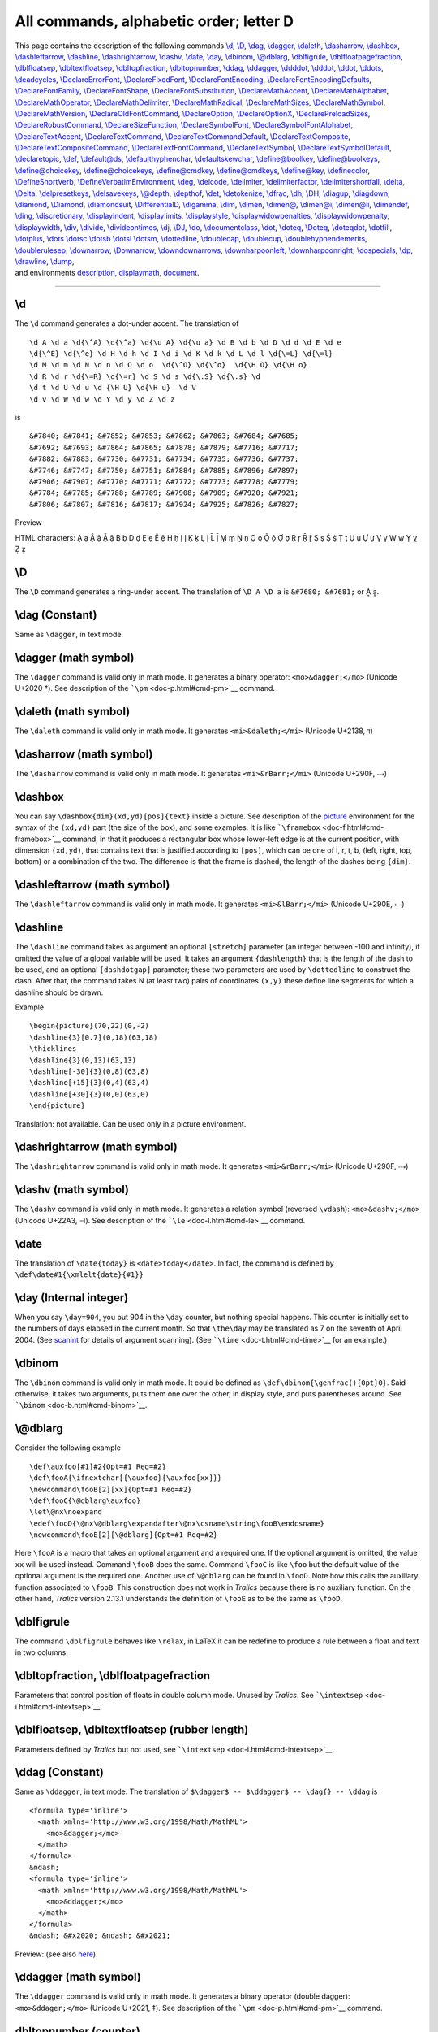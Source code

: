 All commands, alphabetic order; letter D
========================================

| This page contains the description of the following commands
  `\\d <#cmd-d>`__, `\\D <#cmd-cd>`__, `\\dag <#cmd-dag>`__,
  `\\dagger <#cmd-dagger>`__, `\\daleth <#cmd-daleth>`__,
  `\\dasharrow <#cmd-dasharrow>`__, `\\dashbox <#cmd-dashbox>`__,
  `\\dashleftarrow <#cmd-dashleftarrow>`__,
  `\\dashline <#cmd-dashline>`__,
  `\\dashrightarrow <#cmd-dashrightarrow>`__, `\\dashv <#cmd-dashv>`__,
  `\\date <#cmd-date>`__, `\\day <#cmd-day>`__,
  `\\dbinom <#cmd-dbinom>`__, `\\@dblarg <#cmd-dblarg>`__,
  `\\dblfigrule <#cmd-dblfigrule>`__,
  `\\dblfloatpagefraction <#cmd-dbltopfraction>`__,
  `\\dblfloatsep <#cmd-dblfloatsep>`__,
  `\\dbltextfloatsep <#cmd-dblfloatsep>`__,
  `\\dbltopfraction <#cmd-dbltopfraction>`__,
  `\\dbltopnumber <#cmd-dbltopnumber>`__, `\\ddag <#cmd-ddag>`__,
  `\\ddagger <#cmd-ddagger>`__, `\\ddddot <#cmd-ddddot>`__,
  `\\dddot <#cmd-dddot>`__, `\\ddot <#cmd-ddot>`__,
  `\\ddots <#cmd-ddots>`__, `\\deadcycles <#cmd-deadcycles>`__,
  `\\DeclareErrorFont <doc-f.html#cmd-unimpfont>`__,
  `\\DeclareFixedFont <doc-f.html#cmd-unimpfont>`__,
  `\\DeclareFontEncoding <doc-f.html#cmd-unimpfont>`__,
  `\\DeclareFontEncodingDefaults <doc-f.html#cmd-unimpfont>`__,
  `\\DeclareFontFamily <doc-f.html#cmd-unimpfont>`__,
  `\\DeclareFontShape <doc-f.html#cmd-unimpfont>`__,
  `\\DeclareFontSubstitution <doc-f.html#cmd-unimpfont>`__,
  `\\DeclareMathAccent <doc-f.html#cmd-unimpfont>`__,
  `\\DeclareMathAlphabet <doc-f.html#cmd-unimpfont>`__,
  `\\DeclareMathOperator <#cmd-declaremathoperator>`__,
  `\\DeclareMathDelimiter <doc-f.html#cmd-unimpfont>`__,
  `\\DeclareMathRadical <doc-f.html#cmd-unimpfont>`__,
  `\\DeclareMathSizes <doc-f.html#cmd-unimpfont>`__,
  `\\DeclareMathSymbol <doc-f.html#cmd-unimpfont>`__,
  `\\DeclareMathVersion <doc-f.html#cmd-unimpfont>`__,
  `\\DeclareOldFontCommand <doc-f.html#cmd-unimpfont>`__,
  `\\DeclareOption <#cmd-DeclareOption>`__,
  `\\DeclareOptionX <#cmd-DeclareOption>`__,
  `\\DeclarePreloadSizes <doc-f.html#cmd-unimpfont>`__,
  `\\DeclareRobustCommand <#cmd-declarerobustcommand>`__,
  `\\DeclareSizeFunction <doc-f.html#cmd-unimpfont>`__,
  `\\DeclareSymbolFont <doc-f.html#cmd-unimpfont>`__,
  `\\DeclareSymbolFontAlphabet <doc-f.html#cmd-unimpfont>`__,
  `\\DeclareTextAccent <doc-f.html#cmd-unimpfont>`__,
  `\\DeclareTextCommand <doc-f.html#cmd-unimpfont>`__,
  `\\DeclareTextCommandDefault <doc-f.html#cmd-unimpfont>`__,
  `\\DeclareTextComposite <doc-f.html#cmd-unimpfont>`__,
  `\\DeclareTextCompositeCommand <doc-f.html#cmd-unimpfont>`__,
  `\\DeclareTextFontCommand <doc-f.html#cmd-unimpfont>`__,
  `\\DeclareTextSymbol <doc-f.html#cmd-unimpfont>`__,
  `\\DeclareTextSymbolDefault <doc-f.html#cmd-unimpfont>`__,
  `\\declaretopic <#cmd-declaretopic>`__, `\\def <#cmd-def>`__,
  `\\default@ds <#cmd-defaultds>`__,
  `\\defaulthyphenchar <#cmd-defaulthyphenchar>`__,
  `\\defaultskewchar <#cmd-defaultskewchar>`__,
  `\\define@boolkey <#cmd-definekey>`__,
  `\\define@boolkeys <#cmd-definekey>`__,
  `\\define@choicekey <#cmd-definekey>`__,
  `\\define@choicekeys <#cmd-definekey>`__,
  `\\define@cmdkey <#cmd-definekey>`__,
  `\\define@cmdkeys <#cmd-definekey>`__,
  `\\define@key <#cmd-definekey>`__,
  `\\definecolor <doc-c.html#cmd-color>`__,
  `\\DefineShortVerb <#cmd-defineshortverb>`__,
  `\\DefineVerbatimEnvironment <#cmd-defineverbatimenvironment>`__,
  `\\deg <#cmd-deg>`__, `\\delcode <#cmd-delcode>`__,
  `\\delimiter <#cmd-delimiter>`__,
  `\\delimiterfactor <#cmd-delimiterfactor>`__,
  `\\delimitershortfall <#cmd-delimitershortfall>`__,
  `\\delta <#cmd-delta>`__, `\\Delta <#cmd-Cdelta>`__,
  `\\delpresetkeys <#cmd-savekeys>`__,
  `\\delsavekeys <#cmd-savekeys>`__, `\\@depth <#cmd-depth>`__,
  `\\depthof <#cmd-depthof>`__, `\\det <#cmd-det>`__,
  `\\detokenize <#cmd-detokenize>`__, `\\dfrac <#cmd-dfrac>`__,
  `\\dh <#cmd-dh>`__, `\\DH <#cmd-dh>`__, `\\diagup <#cmd-diagup>`__,
  `\\diagdown <#cmd-diagdown>`__, `\\diamond <#cmd-diamond>`__,
  `\\Diamond <#cmd-cdiamond>`__, `\\diamondsuit <#cmd-diamondsuit>`__,
  `\\DifferentialD <#cmd-DifferentialD>`__,
  `\\digamma <#cmd-digamma>`__, `\\dim <#cmd-dim>`__,
  `\\dimen <#cmd-dimen>`__, `\\dimen@ <#cmd-dimen-at>`__,
  `\\dimen@i <#cmd-dimen-at>`__, `\\dimen@ii <#cmd-dimen-at>`__,
  `\\dimendef <#cmd-dimendef>`__, `\\ding <#cmd-ding>`__,
  `\\discretionary <#cmd-discretionary>`__,
  `\\displayindent <#cmd-displayindent>`__,
  `\\displaylimits <#cmd-displaylimits>`__,
  `\\displaystyle <#cmd-displaystyle>`__,
  `\\displaywidowpenalties <#cmd-displaywidowpenalties>`__,
  `\\displaywidowpenalty <#cmd-displaywidowpenalty>`__,
  `\\displaywidth <#cmd-displaywidth>`__, `\\div <#cmd-div>`__,
  `\\divide <#cmd-divide>`__, `\\divideontimes <#cmd-divideontimes>`__,
  `\\dj <#cmd-dj>`__, `\\DJ <#cmd-dj>`__, `\\do <#cmd-do>`__,
  `\\documentclass <#cmd-documentclass>`__, `\\dot <#cmd-dot>`__,
  `\\doteq <#cmd-doteq>`__, `\\Doteq <#cmd-cdoteq>`__,
  `\\doteqdot <#cmd-doteqdot>`__, `\\dotfill <#cmd-dotfill>`__,
  `\\dotplus <#cmd-dotplus>`__, `\\dots \\dotsc \\dotsb \\dotsi
  \\dotsm <#cmd-dots>`__, `\\dottedline <#cmd-dottedline>`__,
  `\\doublecap <#cmd-doublecap>`__, `\\doublecup <#cmd-doublecup>`__,
  `\\doublehyphendemerits <#cmd-doublehyphendemerits>`__,
  `\\doublerulesep <#cmd-doublerulesep>`__,
  `\\downarrow <#cmd-downarrow>`__, `\\Downarrow <#cmd-cdownarrow>`__,
  `\\downdownarrows <#cmd-downdownarrows>`__,
  `\\downharpoonleft <#cmd-downharpoonleft>`__,
  `\\downharpoonright <#cmd-downharpoonright>`__,
  `\\dospecials <#cmd-do>`__, `\\dp <#cmd-dp>`__,
  `\\drawline <#cmd-drawline>`__, `\\dump <#cmd-dump>`__,
| and environments `description <#env-description>`__,
  `displaymath <#env-displaymath>`__, `document <#env-document>`__.

--------------

.. _cmd-d:

\\d
---

The ``\d`` command generates a dot-under accent. The translation of

.. container:: ltx-source

   ::

      \d A \d a \d{\^A} \d{\^a} \d{\u A} \d{\u a} \d B \d b \d D \d d \d E \d e
      \d{\^E} \d{\^e} \d H \d h \d I \d i \d K \d k \d L \d l \d{\=L} \d{\=l}
      \d M \d m \d N \d n \d O \d o  \d{\^O} \d{\^o}  \d{\H O} \d{\H o}  
      \d R \d r \d{\=R} \d{\=r} \d S \d s \d{\.S} \d{\.s} \d 
      \d t \d U \d u \d {\H U} \d{\H u}  \d V
      \d v \d W \d w \d Y \d y \d Z \d z

is

.. container:: xml_out

   ::

      &#7840; &#7841; &#7852; &#7853; &#7862; &#7863; &#7684; &#7685; 
      &#7692; &#7693; &#7864; &#7865; &#7878; &#7879; &#7716; &#7717; 
      &#7882; &#7883; &#7730; &#7731; &#7734; &#7735; &#7736; &#7737;
      &#7746; &#7747; &#7750; &#7751; &#7884; &#7885; &#7896; &#7897; 
      &#7906; &#7907; &#7770; &#7771; &#7772; &#7773; &#7778; &#7779; 
      &#7784; &#7785; &#7788; &#7789; &#7908; &#7909; &#7920; &#7921; 
      &#7806; &#7807; &#7816; &#7817; &#7924; &#7925; &#7826; &#7827;

Preview |dot below accent|

HTML characters: Ạ ạ Ậ ậ Ặ ặ Ḅ ḅ Ḍ ḍ Ẹ ẹ Ệ ệ Ḥ ḥ Ị ị Ḳ ḳ Ḷ ḷ Ḹ ḹ Ṃ ṃ Ṇ ṇ
Ọ ọ Ộ ộ Ợ ợ Ṛ ṛ Ṝ ṝ Ṣ ṣ Ṩ ṩ Ṭ ṭ Ụ ụ Ự ự Ṿ ṿ Ẉ ẉ Ỵ ỵ Ẓ ẓ

.. _cmd-cd:

\\D
---

The ``\D`` command generates a ring-under accent. The translation of
``\D A \D a`` is ``&#7680; &#7681;`` or Ḁ ḁ.

.. _cmd-dag:

\\dag (Constant)
----------------

Same as ``\dagger``, in text mode.

.. _cmd-dagger:

\\dagger (math symbol)
----------------------

The ``\dagger`` command is valid only in math mode. It generates a
binary operator: ``<mo>&dagger;</mo>`` (Unicode U+2020 †). See
description of the ```\pm`` <doc-p.html#cmd-pm>`__ command.

.. _cmd-daleth:

\\daleth (math symbol)
----------------------

The ``\daleth`` command is valid only in math mode. It generates
``<mi>&daleth;</mi>`` (Unicode U+2138, ℸ)

.. _cmd-dasharrow:

\\dasharrow (math symbol)
-------------------------

The ``\dasharrow`` command is valid only in math mode. It generates
``<mi>&rBarr;</mi>`` (Unicode U+290F, ⤏)

.. _cmd-dashbox:

\\dashbox
---------

You can say ``\dashbox{dim}(xd,yd)[pos]{text}`` inside a picture. See
description of the `picture <doc-p.html#env-picture>`__ environment for
the syntax of the ``(xd,yd)`` part (the size of the box), and some
examples. It is like ```\framebox`` <doc-f.html#cmd-framebox>`__
command, in that it produces a rectangular box whose lower-left edge is
at the current position, with dimension ``(xd,yd)``, that contains text
that is justified according to ``[pos]``, which can be one of l, r, t,
b, (left, right, top, bottom) or a combination of the two. The
difference is that the frame is dashed, the length of the dashes being
``{dim}``.

.. _cmd-dashleftarrow:

\\dashleftarrow (math symbol)
-----------------------------

The ``\dashleftarrow`` command is valid only in math mode. It generates
``<mi>&lBarr;</mi>`` (Unicode U+290E, ⤎)

.. _cmd-dashline:

\\dashline
----------

The ``\dashline`` command takes as argument an optional ``[stretch]``
parameter (an integer between -100 and infinity), if omitted the value
of a global variable will be used. It takes an argument ``{dashlength}``
that is the length of the dash to be used, and an optional
``[dashdotgap]`` parameter; these two parameters are used by
``\dottedline`` to construct the dash. After that, the command takes N
(at least two) pairs of coordinates ``(x,y)`` these define line segments
for which a dashline should be drawn.

Example

.. container:: ltx-source

   ::

      \begin{picture}(70,22)(0,-2)
      \dashline{3}[0.7](0,18)(63,18)
      \thicklines
      \dashline{3}(0,13)(63,13)
      \dashline[-30]{3}(0,8)(63,8)
      \dashline[+15]{3}(0,4)(63,4)
      \dashline[+30]{3}(0,0)(63,0)
      \end{picture}

Translation: not available. Can be used only in a picture environment.

.. _cmd-dashrightarrow:

\\dashrightarrow (math symbol)
------------------------------

The ``\dashrightarrow`` command is valid only in math mode. It generates
``<mi>&rBarr;</mi>`` (Unicode U+290F, ⤏)

.. _cmd-dashv:

\\dashv (math symbol)
---------------------

The ``\dashv`` command is valid only in math mode. It generates a
relation symbol (reversed ``\vdash``): ``<mo>&dashv;</mo>`` (Unicode
U+22A3, ⊣). See description of the ```\le`` <doc-l.html#cmd-le>`__
command.

.. _cmd-date:

\\date
------

The translation of ``\date{today}`` is ``<date>today</date>``. In fact,
the command is defined by ``\def\date#1{\xmlelt{date}{#1}}``

.. _cmd-day:

\\day (Internal integer)
------------------------

When you say ``\day=904``, you put 904 in the ``\day`` counter, but
nothing special happens. This counter is initially set to the numbers of
days elapsed in the current month. So that ``\the\day`` may be
translated as 7 on the seventh of April 2004. (See
`scanint <doc-s.html#fct-scanint>`__ for details of argument scanning).
(See ```\time`` <doc-t.html#cmd-time>`__ for an example.)

.. _cmd-dbinom:

\\dbinom
--------

The ``\dbinom`` command is valid only in math mode. It could be defined
as ``\def\dbinom{\genfrac(){0pt}0}``. Said otherwise, it takes two
arguments, puts them one over the other, in display style, and puts
parentheses around. See ```\binom`` <doc-b.html#cmd-binom>`__.

.. _cmd-dblarg:

\\@dblarg
---------

Consider the following example

.. container:: ltx-source

   ::

      \def\auxfoo[#1]#2{Opt=#1 Req=#2}
      \def\fooA{\ifnextchar[{\auxfoo}{\auxfoo[xx]}}
      \newcommand\fooB[2][xx]{Opt=#1 Req=#2}
      \def\fooC{\@dblarg\auxfoo}
      \let\@nx\noexpand
      \edef\fooD{\@nx\@dblarg\expandafter\@nx\csname\string\fooB\endcsname}
      \newcommand\fooE[2][\@dblarg]{Opt=#1 Req=#2}

Here ``\fooA`` is a macro that takes an optional argument and a required
one. If the optional argument is omitted, the value ``xx`` will be used
instead. Command ``\fooB`` does the same. Command ``\fooC`` is like
``\foo`` but the default value of the optional argument is the required
one. Another use of ``\@dblarg`` can be found in ``\fooD``. Note how
this calls the auxiliary function associated to ``\fooB``. This
construction does not work in *Tralics* because there is no auxiliary
function. On the other hand, *Tralics* version 2.13.1 understands the
definition of ``\fooE`` as to be the same as ``\fooD``.

.. _cmd-dblfigrule:

\\dblfigrule
------------

The command ``\dblfigrule`` behaves like ``\relax``, in LaTeX it can be
redefine to produce a rule between a float and text in two columns.

.. _cmd-dbltopfraction:

\\dbltopfraction, \\dblfloatpagefraction
----------------------------------------

Parameters that control position of floats in double column mode. Unused
by *Tralics*. See ```\intextsep`` <doc-i.html#cmd-intextsep>`__.

.. _cmd-dblfloatsep:

\\dblfloatsep, \\dbltextfloatsep (rubber length)
------------------------------------------------

Parameters defined by *Tralics* but not used, see
```\intextsep`` <doc-i.html#cmd-intextsep>`__.

.. _cmd-ddag:

\\ddag (Constant)
-----------------

Same as ``\ddagger``, in text mode. The translation of
``$\dagger$ -- $\ddagger$ -- \dag{} -- \ddag`` is

.. container:: xml_out

   ::

      <formula type='inline'>
        <math xmlns='http://www.w3.org/1998/Math/MathML'>
          <mo>&dagger;</mo>
        </math>
      </formula>
      &ndash; 
      <formula type='inline'>
        <math xmlns='http://www.w3.org/1998/Math/MathML'>
          <mo>&ddagger;</mo>
        </math>
      </formula>
      &ndash; &#x2020; &ndash; &#x2021;

Preview: |daggers| (see also `here <doc-ex.xhtml#counters>`__).

.. _cmd-ddagger:

\\ddagger (math symbol)
-----------------------

The ``\ddagger`` command is valid only in math mode. It generates a
binary operator (double dagger): ``<mo>&ddager;</mo>`` (Unicode U+2021,
‡). See description of the ```\pm`` <doc-p.html#cmd-pm>`__ command.

.. _cmd-dbltopnumber:

dbltopnumber (counter)
----------------------

Maximum number of multicolumn floats on top of a page. Not used by
*Tralics*. See ```\intextsep`` <doc-i.html#cmd-intextsep>`__.

.. _cmd-ddddot:

\\ddddot
--------

The ``\ddddot`` command puts a 4-dot accent over a kernel. See the
```\acute`` <doc-a.html#cmd-acute>`__ command.

.. _cmd-dddot:

\\dddot
-------

The ``\ddddot`` command puts a 3-dot accent over a kernel. See the
```\acute`` <doc-a.html#cmd-acute>`__ command.

.. _cmd-ddot:

\\ddot
------

The ``\ddot`` command puts a double dot accent over a kernel. It works
only in math mode. Do not confuse with ``\"`` (see
`\\" <doc-symbols.html#cmd-doublequote>`__). See also the
```\acute`` <doc-a.html#cmd-acute>`__ command.

.. _cmd-ddots:

\\ddots (math symbol)
---------------------

The ``\ddots`` command is valid only in math mode. It generates a
miscellaneous symbol (diagonal dots): ``<mo>&dtdot;</mo>`` (Unicode
U+22F1, ⋱). See description of the ```\ldots`` <doc-l.html#cmd-ldots>`__
command.

.. _cmd-deadcycles:

\\deadcycles
------------

The integer variable ``\deadcycles`` is set to zero after ``\shipout``,
incremented just before ``\output``. When TeX evaluates the ``\end``
command and the values of ``\deadcycles`` is not zero, it exercises the
page builder, hoping ``\shipout`` being called; the ``\end`` token is
evaluated again (note that LateX redefines the ``\end`` token). Whenever
``\deadcycles`` becomes more than ``\maxdeadcycles``, an error is
signaled, and the call to the user ``\output`` routine is replaced by a
call to the default ``\output`` routine (that will call ``\shipout``).

In *Tralics*, you can assign any value to ``\deadcycles``, nothing
happens. You can consult the value, you will always see zero.

.. _cmd-declaremathoperator:

\\DeclareMathOperator
---------------------

You can say ``\DeclareMathOperator\foo{bar}`` or
``\DeclareMathOperator*{\xfoo}{bar}``. This is the same as
``\newcommand*\foo{\operatorname{bar}}`` or
``\newcommand*{\xfoo}{\operatorname*{bar}}``. This command can be used
everywhere (LaTeX requires it to be placed in the preamble). See
description of the ```\operatorname`` <doc-o.html#cmd-operatorname>`__
command.

.. _cmd-DeclareOption:

\\DeclareOption, \\DeclareOptionX
---------------------------------

Inside a class or package file, you can say
``\DeclareOption{foo}{bar}``. This remembers that the value of foo is
bar. Instead of \`bar', there should be a sequence of commands that
modify the environment (typesetting is forbidden, because the command is
executed in the preamble). The command could set a boolean value, set a
dimension register, load auxiliary files, etc. It can also add tokens to
the document class hook (in other words, the action may depends on
subsequently loaded packages). No error is signaled if the command is
used out of context, or if the option is already defined. If you say
``\ExecuteOptions{x,y}``, the code associated to options x and y is
executed. Typically, each package contains such a line, given a default
values for all the booleans, registers, etc. The package contains also
``\ProcessOptions``. The effect is to execute the code of the
user-declared options. The order of evaluation is (by default), the
order in which options are declared in the package. If options foo and
bar set the same boolean to different values, then the user should
specify only one of them. In some cases, the code of an option sets a
boolean, and after ``\ProcessOptions`` there is some code that uses the
boolean value (the idea being that the boolean is not modified any
more).

| You can say ``\DeclareOption*{bar}``. This means that the package
  recognises any option, and applies \`bar' to it; instead of these
  three characters, you should use something more sensible, for instance
  ``\inputencoding{\CurrentOption}``. Here ``\CurrentOption`` contains
  the name of the current options, and the other command is defined by
  the package (of the form: input a file whose name depends on the
  option).
| |See...| See also
  ```\ExecuteOptions`` <doc-e.html#cmd-ExecuteOptions>`__.

The `xkeyval <doc-k.html#cmd-keyval>`__ package provides an extension,
of the form ``\DeclareOptionX{foo}{bar=#1}``. Normally #1 is empty, but
is gee, if the package is loaded with ``foo=gee``.

.. _cmd-declaretopic:

\\declaretopic (Raweb command)
------------------------------

Translation of ``\declaretopic{A}{B}`` is
``<topic num='A'><t_titre>B</t_titre></topic>``. In old version of
*Tralics* you could put the following lines in the configuration file

.. container:: ltx-source

   ::

        att_topic_num = "Num"
        xml_topic_name = "Topic"
        xml_topic_title = "Title"

This changed the translation. In the current version, the
``\declaretopic`` command (as well as the names of the XML elements and
attributes) is defined in the package file for the raweb.

.. _cmd-declarerobustcommand:

\\DeclareRobustCommand
----------------------

The ``\DeclareRobustCommand`` behaves like
```\newcommand`` <doc-n.html#cmd-newcommand>`__. However, if the command
is already defined, nothing happens. In LaTeX, the result is a robust
command (something that is not implemented in *Tralics*), and redefining
the command prints a warning in the log file.

.. _cmd-def:

\\def
-----

When you say ``\def\foo{bar}``, you construct a command whose expansion
is ``bar`` (three tokens, of ``\catcode`` letter). When you say
``\def\xfoo#1#2{#2+#1}`` you construct a command ``\xfoo`` whose
expansion reads two tokens lists (say argument1 and argument2), and
produces a token list formed by argument2, a plus sign (a character of
``\catcode12``) and argument1. When you say
``\def\zfoo#1\bar#2#{#2+#1}`` the ``\zfoo`` command expands as
``\xfoo``, but it reads its arguments differently: the first argument is
everything before the token ``\bar`` and the ``#{`` after ``#2`` means
that the second argument is delimited by an opening brace.

In the case of ``\zfoo`` both arguments are delimited. They are defined
as the shortest token lists (properly nested with respect to braces)
that match the specification. In the case ``\zfoo 1\bar2\bar3{4}``, the
first argument is 1, the second argument is ``2\bar3``, and the tokens
``{4}`` are interpreted later. In the case of an undelimited argument,
the value is the first non-blank token, unless this token is an opening
brace, case where the argument is the token list that starts with this
brace. In both cases, if the argument constructed in this way is a token
list that starts with an open brace, and ends with a closing brace, and
remains nested if we remove the braces, they are removed. For instance,
``\xfoo12``, ``\xfoo1 {2}``, ``\xfoo{1} 2``, ``\xfoo{1} {2}`` are all
equivalent. Note that ``\zfoo 1\bar2{3}`` and ``\zfoo{1}\bar {2}{3}``
are not equivalent, the first argument is 1 in each case, but the second
argument is 2 (first case) or empty (second case).

In the case ``\def\foo#1{\def\bar##1{#1##1}}``, a macro ``\foo`` is
defined, it takes one argument, and its expansion is
``\def\bar#1{foo-arg#1}``, where ``foo-arg`` is the argument of
``\foo``. In the body of ``\foo``, the sequence ``##`` is replaced by
``#``.

Instead of ``#`` you can use anything equivalent to it. For instance
``\let\foo# \def\A\foo1\foo2{\foo1}``. In the case of
``\let\foo# \def\B{#\foo}\def\C{\foo#}``, the ``\B`` macro takes no
argument, its body contains a single token, whose value is equivalent to
“macro parameter character #”. In fact, the token in ``\B`` is ``\foo``,
and it has nothing to do with a sharp sign, it is just a command whose
current meaning is the same as that of a character of catcode 6, and, in
general, only the sharp sign matches this definition. On the other hand,
the token in ``\C`` is a sharp sign token. The previous code is
completely equivalent to ``\def\B{\foo}\def\C{##}\let\foo#``.

.. _cmd-defaultds:

\\default@ds
------------

This is the command that handles unknown class or package options. The
default value is ``\OptionNotUsed``.

.. _cmd-defaulthyphenchar:

\\defaulthyphenchar (Internal integer)
--------------------------------------

When you say ``\defaulthyphenchar=74``, then TeX will use 74 for the
``\hyphenchar`` of every new font it loads. This is not used in
*Tralics*. (See `scanint <doc-s.html#fct-scanint>`__ for details of
argument scanning).

.. _cmd-defaultskewchar:

\\defaultskewchar (Internal integer)
------------------------------------

When you say ``\defaultskewchar=73``, then TeX will use 73 for the
``\skewchar`` of every new font it loads. This is not used in *Tralics*.
(See `scanint <doc-s.html#fct-scanint>`__ for details of argument
scanning).

.. _cmd-definekey:

\\define@key, \\define@cmdkey, \\define@cmdkeys, \\define@choicekey, \\define@choicekeys, \\define@boolkey, \\define@boolkeys
-----------------------------------------------------------------------------------------------------------------------------

These commands are provided by the `keyval <doc-k.html#cmd-keyval>`__
package.

.. _cmd-defineshortverb:

\\DefineShortVerb
-----------------

This command defines a short-hand character for verbatim code. The
command takes one argument that is one-character command, for instance
``\DefineShortVerb{\+}``. After that, ``+foo+`` is the same as
``\verb+foo+``. For more details, see `catcode
16 <doc-symbols.html#cat16>`__.

.. _cmd-defineverbatimenvironment:

\\DefineVerbatimEnvironment
---------------------------

You can say\ ``\DefineVerbatimEnvironment{myname}{tname}{list}`` This is
equivalent to

.. container:: ltx-source

   ::

      \let\myname = \tname
      \let\endmynane = \endtname
      \def\myname@hook{list}

If the second argument is one of ``verbatim``, ``Verbatim`` or
``lst@verbatim``, then this defines a verbatim environment. In the first
case, you have a simple verbartim environment, and the value of the last
argument is ignored. Moreover, all characters that are on the same line
as the ``\begin{myname}`` are ignored. In the other case, an optional
argument is read (when ``\begin{myname}`` is followed, on the same line,
by an open bracket that may be preceded by blank space). All characters
following the optional argument are lost.

In the second case, *Tralics* merges the value of the hook, (i.e., of
``\myname@hook``) and the optional argument, and interprets this as an
association list (see description of the ``Verbatim`` command). The
recognized keys are: ``number`` (in this case, all lines of the verbatim
environment are numbered), ``firstnumber`` (this allows to specify the
number associated to the first line), ``pre=xx`` (in this case, the
command ``\FV@pre@xx`` is executed before the verbatim material, and
``\FV@post@xx`` is excluded just after); you can also say ``style=yy``,
case where ``\FV@style@yy`` is executed just after ``\FV@pre@xx``).

In the case where the name is ``lst@verbatim``, then *Tralics* does not
parse the optional arguments (as a side effect, lines will not be
numbered); it uses ``lst`` for ``xx`` and ``yy``.

.. _cmd-deg:

\\deg (math symbol)
-------------------

The ``\deg`` command is valid only in math mode. Its translation is a
math operator of the same name: ``<mo form='prefix'>deg</mo>``. For an
example see the ```\log`` <doc-l.html#cmd-log>`__ command.

.. _cmd-delcode:

\\delcode
---------

When you say ``\delcode13 12``, you change the delimiter code of the
character number 13 to the value 12. See
`scanint <doc-s.html#fct-scanint>`__ for details of how numbers are
read. The first integer must be a valid character code (between 0 and
255, in TeX, 2\ :sup:`16`-1 in *Tralics*), and the second must be less
than 2 power 24. See ```\spacefactor`` <doc-s.html#cmd-spacefactor>`__.
If you say :literal:`\\delcode`x="123456` then x can be used as
delimiter in math mode. The small variant is defined by 123, the large
variant by 456. (here 123 means: family one, position hex23). A negative
value is allowed, and the character cannot be used as a delimiter. If
one part is zero, it is omitted. If the ``\delcode`` is zero, neither
variant will be used: this produces an empty delimiter. In TeX, most
``\delcode`` values are -1, but :literal:`\\delcode`.=0`. In *Tralics*,
the ``\delcode`` table is initialized to zero, and unused.

.. _cmd-delimiter:

\\delimiter
-----------

The ``\delimiter`` command reads a 27-bit integer (see
`scanint <doc-s.html#fct-scanint>`__ for details). If you say
``\def\langle{\delimiter"426830A }``, then the following happens. In
case where ``\langle`` is preceded by ``\left`` or ``\right``, the
result is as if you had enter a character whose ``\delcode`` were
``"26830A`` (split as 268 and 30A), otherwise as if you hand entered a
character whose ``\mathcode`` were ``"4268``, i.e. class 4, family 2,
position 68. This is unused in *Tralics*.

.. _cmd-delimiterfactor:

\\delimiterfactor (Internal integer)
------------------------------------

When you say ``\delimiterfactor=902``, then TeX will use this value
(divided by 1000) as factor for computing the size of a delimiter: if we
have a formula of height plus depth 30pt, applying this factor gives
27pt, so that delimiters will be at least 27pt tall. This parameter is
set to 901 in LaTeX, it is ignored by *Tralics*. (See
`scanint <doc-s.html#fct-scanint>`__ for details of argument scanning).

.. _cmd-delimitershortfall:

\\delimitershortfall (rigid length)
-----------------------------------

When you say ``\delimitershortfall=5pt``, then TeX will use delimiters
whose size are at least the size if we have a formula of height plus
depth 100pt, delimiters will be at least 95pt tall (see also
``\delimiterfactor`` above) This parameter is set to 5pt in LaTeX, it is
ignored by *Tralics*. (See `scandimen <doc-s.html#fct-scandimen>`__ for
details of argument scanning).

.. _cmd-savekeys:

\\delsavekeys, \\delpresetkeys
------------------------------

These commands are provided by the `keyval <doc-k.html#cmd-keyval>`__
package.

.. _cmd-delta:

\\delta (math symbol)
---------------------

The ``\delta`` command is valid only in math mode. It generates a Greek
letter: ``<mi>&delta;</mi>`` (Unicode U+3B4, δ). See description of the
```\alpha`` <doc-a.html#cmd-alpha>`__ command.

.. _cmd-Cdelta:

\\Delta (math symbol)
---------------------

The ``\Delta`` command is valid only in math mode. It generates an
uppercase Greek letter: ``<mi>&Delta;</mi>`` (Unicode U+394, Δ). See
description of the ```\alpha`` <doc-a.html#cmd-alpha>`__ command.

.. _cmd-depth:

\\@depth
--------

This command expands to ``depth``. Do not modify it.

.. _cmd-depthof:

\\depthof
---------

This command is defined by the calc package but not implemented in
*Tralics*.

.. _env-description:

description (environment)
-------------------------

This is an environment in which you can puts items. See description of
the ```\item`` <doc-i.html#cmd-item>`__ command.

.. _cmd-det:

\\det (math symbol)
-------------------

The ``\det`` command is valid only in math mode. Its translation is a
math operator of the same name:
``<mo form='prefix' movablelimits='true'>det</mo>``. For an example see
the ```\log`` <doc-l.html#cmd-log>`__ command.

.. _cmd-detokenize:

\\detokenize
------------

| The command ``\detokenize`` reads a token list and detokenizes it;
  said otherwise the token list is converted into a character list, of
  category code 12 (except for space). This command behaves like
  ``\the``, in that the resulting token list is not expanded, even in a
  ``\edef`` or ``\write``.
| See also ```\glueshrink`` <doc-g.html#cmd-glueshrink>`__, where we
  explain how to use this command in order to compare the result of
  ``\the`` and a constant character string. In the example that follows,
  the command ``\addid`` takes an argument of the form
  ``cite:foo_bar^gee`` and adds an attribute pair to the current
  element, with value ``foo_bar^gee``. The ``\detokenize`` command
  replaces the funny math-only characters (hat and underscore) by normal
  characters. The ``\getid`` command strips the prefix; you cannot say
  ``\def\getit cite:#1\\{#1}``, because the category codes are wrong;
  changing category code of the letters c, i, t and e is possible, but
  tricky since some of them appear in the command name (see for instance
  `\\strip@pt <doc-u.html#strip-pt>`__). We use here ``\detokenize``.

.. container:: ltx-source

   ::

      \expandafter\def\expandafter\getid \detokenize{cite}:#1\\{#1}
      \def\expandid#1{\expandafter\getid \detokenize{#1}\\}
      \def\addid#1{\XMLaddatt{user-id}{\expanduserid{#1}}}

.. _cmd-dfrac:

\\dfrac
-------

The ``\dfrac`` command is display style fraction. It is like ``\frac``,
but the result has a ``scriptlevel='0'`` attribute. See the
```\frac`` <doc-f.html#cmd-frac>`__ command.

.. _cmd-dh:

\\dh, \\DH (constant)
---------------------

This translates to ð or ``&#xF0;`` for ``\dh`` and Ð or ``&#xD0;`` for
``\DH``. For more info see the `latin supplement
characters <doc-chars.html#latin>`__.

.. _cmd-diagdown:

\\diagdown (math symbol)
------------------------

The ``\diagdown`` command is valid only in math mode. It generates
``<mi>&setminus;</mi>`` (Unicode U+2216, ∖).

.. _cmd-diagup:

\\diagup (math symbol)
----------------------

The ``\diagup`` command is valid only in math mode. It generates
``<mi>&∕</mi>`` (Unicode U+2215, ∕).

.. _cmd-diamond:

\\diamond (math symbol)
-----------------------

The ``\diamond`` command is valid only in math mode. It generates a
binary operator: ``<mo>&diamond;</mo>`` (Unicode U+22C4, ⋄). See
description of the ```\pm`` <doc-p.html#cmd-pm>`__ command.

.. _cmd-cdiamond:

\\Diamond (math symbol)
-----------------------

The ``\Diamond`` command is valid only in math mode. It generates a
miscellaneous symbol: ``<mo>&diamond;</mo>`` (Unicode U+22C4, ⋄). See
description of the ```\ldots`` <doc-l.html#cmd-ldots>`__ command. In
*Tralics*, there is no difference between ``\diamond`` and ``\Diamond``.

.. _cmd-diamondsuit:

\\diamondsuit (math symbol)
---------------------------

The ``\diamondsuit`` command is valid only in math mode. It generates a
miscellaneous symbol (diamond suit, a bit larger than the ``\diamond``
operator): ``<mo>&diamondsuit;</mo>`` (Unicode U+2666, ♦). See
description of the ```\ldots`` <doc-l.html#cmd-ldots>`__ command.

.. _cmd-DifferentialD:

\\DifferentialD (math symbol)
-----------------------------

The ``\DifferentialD`` command is valid only in math mode. It generates
the differential d operator ``<mo>&DifferentialD;</mo>`` (Unicode
U+2146, ⅆ).

.. _cmd-digamma:

\\digamma (math symbol)
-----------------------

The ``\digamma`` command is valid only in math mode. It generates
``<mo>&digamma;</mo>`` (Unicode U+3DD, ϝ).

.. _cmd-dim:

\\dim (math symbol)
-------------------

The ``\dim`` command is valid only in math mode. Its translation is a
math operator of the same name: ``<mo form='prefix'>dim</mo>``. For an
example see the ```\log`` <doc-l.html#cmd-log>`__ command.

.. _cmd-dimen:

\\dimen
-------

When you say ``\dimen13 12pt``, you change the value of the dimension
register number 13 to the value 12pt. See
`scanint <doc-s.html#fct-scanint>`__ for details of how integers are
read, and `scandimen <doc-s.html#fct-scandimen>`__ for dimensions. The
integer must be a valid register number (between 0 and 255 in TeX, 1023
in *Tralics*). The previous example can also be written as
:literal:`\\dimen`\^^M=4\parindent`, in case ``\parindent`` is 3pt.

.. _cmd-dimen-at:

\\dimen@, \\dimen@i, \\dimen@ii
-------------------------------

The\ ``\dimen@``, ``\dimen@i`` ``\dimen@ii`` commands are scratch
dimensions; they are aliases (defined via ``\dimendef``) to ``\dimen0``,
``\dimen1`` and ``\dimen2``. In order to save stack space, assignment to
odd registers should be global, assignments to even registers should be
local.

.. _cmd-dimendef:

\\dimendef
----------

When you say ``\dimendef\foo=13``, you make ``\foo`` an alias for
``\dimen13``. See `scanint <doc-s.html#fct-scanint>`__ for details of
how the number 13 is read; it has to be a valid register number (between
0 and 255, 1023 in *Tralics*). The command
```\newdimen`` <doc-n.html#cmd-newdimen>`__ uses ``\dimendef`` for
defining the command associated to the dimension.

You can put the prefix ``\global`` before ``\dimendef``.

.. _cmd-ding:

\\ding
------

The ``\ding`` command is explained in the page concerning `Dingbats
characters <doc-chars.html#ding>`__.

.. _cmd-discretionary:

\\discretionary
---------------

If you say ``\discretionary{f-}{fi}{ffi}``, then TeX will translate this
as \`ffi', except when it has to hyphenate the word. In the case, the
first line will contains \`f-' on the right and the second line will
contain \`fi' on the left. Since *Tralics* does no hyphenation, the
translation is always \`ffi'. Thus the ``\discretionary`` command is
ignored, as well as its first two arguments. On the other hand, in a
case like ``\discretionary{}{}{\huge foo}``, the font change is local.

.. _env-displaymath:

displaymath (environment)
-------------------------

The content of a ``displaymath`` environment is translated in display
math mode. The result is a ``<formula>`` element. It behaves much like
the ``equation`` environment except that the equation counter is
unchanged. See also the ```split`` <doc-s.html#env-split>`__
environment. See also the ```equation`` <doc-e.html#env-equation>`__
environment.

.. _cmd-displayindent:

\\displayindent
---------------

Whenever TeX is about to typeset a display formula, it puts in
``\displayindent`` the desired indentation (depending on ``\parshape``
or hanging indentation). You may say ``\displayindent=5pt``, or
whatever. When the display is finished, the value is read. (See
```\predisplaysize`` <doc-p.html#cmd-predisplaysize>`__ for further
details). This parameter is ignored by *Tralics*. (See
`scandimen <doc-s.html#fct-scandimen>`__ for details of argument
scanning).

.. _cmd-displaylimits:

\\displaylimits
---------------

The ``\displaylimits`` command is valid only in math mode. It describes
how indices should be positioned. See
```\nolimits`` <doc-n.html#cmd-nolimits>`__ for details.

.. _cmd-displaystyle:

\\displaystyle
--------------

The ``\displaystyle`` command is valid only in math mode. It changes the
current style to display. The result is something like
``<mstyle displaystyle="true" scriptlevel="0">...</mstyle>`` and one
problem is to find the argument of the MathML element. In fact,
*Tralics* understands the declaration only at the beginning of a group,
as in the example that follows.

In Version 2.0, the style can appear anywhere, but an attribute is added
the current block, so that, as the example shows, the letter x uses the
same style as what follows.

.. container:: ltx-source

   ::

      ${\frac12}{x\displaystyle\frac 12} 
      {x\textstyle\frac 12}{x\scriptstyle\frac 12}{x\scriptscriptstyle\frac 12} \qquad
      {x\displaystyle a}+{x\textstyle a}+{x\scriptstyle a}+{x\scriptscriptstyle a}\qquad
      \frac{x\displaystyle a}{x\textstyle b}+\frac{x\scriptstyle a}{x\scriptscriptstyle b}$

Translation

.. container:: xml_out

   ::

      <formula type='inline'>
       <math xmlns='http://www.w3.org/1998/Math/MathML'>
        <mrow>
         <!-- no style -->
         <mfrac><mn>1</mn> <mn>2</mn></mfrac>
         <!-- {x\displaystyle \frac 12} -->
         <mstyle scriptlevel='0' displaystyle='true'>
          <mrow><mi>x</mi><mfrac><mn>1</mn> <mn>2</mn></mfrac></mrow></mstyle>
         <!-- {x\textstyle \frac 12} -->
         <mstyle scriptlevel='0' displaystyle='false'>
           <mrow><mi>x</mi><mfrac><mn>1</mn> <mn>2</mn></mfrac></mrow></mstyle>
         <!-- {x\scriptstyle \frac 12} -->
         <mstyle scriptlevel='1' displaystyle='false'>
          <mrow><mi>x</mi><mfrac><mn>1</mn> <mn>2</mn></mfrac></mrow></mstyle>
         <!-- {x\scriptscriptstyle \frac 12} -->
         <mstyle scriptlevel='2' displaystyle='false'>
          <mrow><mi>x</mi><mfrac><mn>1</mn> <mn>2</mn></mfrac></mrow></mstyle>
         <mspace width='2.em'/>
         <!-- {x\displaystyle a} -->
         <mstyle scriptlevel='0' displaystyle='true'>
          <mrow><mi>x</mi><mi>a</mi></mrow></mstyle>
         <mo>+</mo>
         <!-- {x\textstyle a} -->
         <mstyle scriptlevel='0' displaystyle='false'>
          <mrow><mi>x</mi><mi>a</mi></mrow></mstyle>
         <mo>+</mo>
         <!-- {x\scriptstyle a} -->
         <mstyle scriptlevel='1' displaystyle='false'>
          <mrow><mi>x</mi><mi>a</mi></mrow></mstyle>
         <mo>+</mo>
         <!-- {x\scriptscriptstyle a} -->
         <mstyle scriptlevel='2' displaystyle='false'>
          <mrow><mi>x</mi><mi>a</mi></mrow></mstyle>
         <mspace width='2.em'/>
         <!-- \frac{x\displaystyle a}{x\textstyle b} -->
         <mfrac>
          <mstyle scriptlevel='0' displaystyle='true'>
           <mrow><mi>x</mi><mi>a</mi></mrow></mstyle> 
          <mstyle scriptlevel='0' displaystyle='false'>
           <mrow><mi>x</mi><mi>b</mi></mrow></mstyle>
         </mfrac>
         <mo>+</mo>
         <!-- \frac{x\scriptstyle a}{x\scriptscriptstyle b} -->
         <mfrac>
          <mstyle scriptlevel='1' displaystyle='false'>
            <mrow><mi>x</mi><mi>a</mi></mrow></mstyle> 
          <mstyle scriptlevel='2' displaystyle='false'>
            <mrow><mi>x</mi><mi>b</mi></mrow></mstyle>
         </mfrac>
        </mrow>
       </math>
      </formula>

|math style| (see also `here <doc-ex.xhtml#style>`__).

.. _cmd-displaywidth:

\\displaywidth (rigid length)
-----------------------------

Whenever TeX is about to typeset a display formula, it puts in
``\displaywidth`` the current line width. You may say
``\displayindent=5pt``, or whatever. When the display is finished, the
value is read. (See
```\predisplaysize`` <doc-p.html#cmd-predisplaysize>`__ for further
details). This parameter is ignored by *Tralics*. (See
`scandimen <doc-s.html#fct-scandimen>`__ for details of argument
scanning).

.. _cmd-displaywidowpenalties:

\\displaywidowpenalties (internal integer)
------------------------------------------

This is an extension defined by ε-TeX. See
```\widowpenalties`` <doc-w.html#cmd-widowpenalties>`__ for syntax and
usage.

.. _cmd-displaywidowpenalty:

\\displaywidowpenalty (internal integer)
----------------------------------------

When you say ``\displaywidowpenalty=99``, then TeX will use 99 as
penalty for a line that starts a page and is followed by a display
equation, when it computes optimal page breaks. Unused by *Tralics*.
(See `scanint <doc-s.html#fct-scanint>`__ for details of argument
scanning).

.. _cmd-div:

\\div (math symbol)
-------------------

The ``\div`` command is valid only in math mode. It generates a binary
operator (division symbol, horizontal rule with two dots):
``<mo>&div;</mo>`` (Unicode U+F7, ÷). See description of the
```\pm`` <doc-p.html#cmd-pm>`__ command. Outside math mode, you should
say ``÷`` or ``\textdiv``.

.. _cmd-divide:

\\divide
--------

If you say ``\global\divide\count0 by 2``, the value of ``\count0`` is
globally divided by 2. The keyword ``by`` is optional. Instead of
``\count0`` you can put any variable that remembers an integer, a
dimension, a glue, or a muglue (in reality, the same quantity that can
be put after ``\advance``); after the optional ``by`` a number is
required (and an number is an integer in this context). You should not
divide by zero.

.. _cmd-divideontimes:

\\divideontimes (math symbol)
-----------------------------

The ``\divideontimes`` command is valid only in math mode. It generates
``<mo>&divideontimes;</mo>`` (Unicode U+22C7, ⋇).

.. _cmd-dj:

\\dj, \\DJ(constant)
--------------------

This is the Unicode character U+111, đ for ``\dj`` and U+110, Đ for
``\DJ``. For more info see the `extended latin
characters <doc-chars.html#ext-latin>`__.

.. _cmd-do:

\\do, \\dospecials, \\@sanitize
-------------------------------

The ``\do`` command is used by ``\dospecials`` whose definition is given
below, and maybe other commands for loops. It is set to ``\noexpand`` by
``\begin{document}``. It is used as delimiter by
```\@whilenum`` <doc-w.html#cmd-whilenum>`__,
```\@whiledim`` <doc-w.html#cmd-whiledim>`__, ``\@for`` and ``\@tfor``.
In a certain number of cases, ``\do`` is the same as ``\@makeother`` and
the effect of ``\dospecials`` is to change the category codes of most
special characters to non-special (before using this command, please
check that it can be reverted; a typical use is inside a verbatim
environment, and a special code is used to test the end of the
environment). The ``\@sanitize`` command make all these characters
non-special, it is used for instance by the ``\index`` command (in
LaTeX, if you say ``\index{\foo}``, the ``\foo`` command is not
evaluated, but written on the file; it will be evaluated later when
LaTeX reads the sorted index; in *Tralics* nothing is written on a
file). As you can notice, braces are in one list, but not the other,
this has as effect that when ``\index`` reads its argument the braces
are still argument delimiters!

.. container:: ltx-source

   ::

      \def\dospecials{\do\ \`do\\\do\{\do\}\do\$\do\&\do\#\do\^\do\_\do\%\do\~}
      \def\@sanitize{\@makeother\ \@makeother\\\@makeother\$\@makeother\&%
         \@makeother\#\@makeother\^\@makeother\_\@makeother\%\@makeother\~}

.. _env-document:

document (environment)
----------------------

The ``document`` environment is special. It can be used only once (since
the end of the environment indicates the end of the job). It should only
be used at level zero (outside any group), because definitions inside
the ``document`` environment are considered to be outside a group (there
is no need to save old definitions, because restoring them at the end of
the job is useless).

After that, the command ``\AtBeginDocument`` is made equivalent to
``\@firstofone``, and scheduled to be equivalent to ``\@notprerr``
(which provokes an error), and the tokens saved by ``\AtBeginDocument``
are inserted (redefinition of ``\AtBeginDocument`` takes place after
these tokens have been evaluated). An example is given in the
description of
```\AtBeginDocument`` <doc-a.html#cmd-atbegindocument>`__.

When ``\end{document}`` is sensed, all files are closed, including the
current file. A special ``\end{document}`` command is inserted; all
tokens inserted by ``\AtEndDocument`` are inserted, and this command is
made equivalent to ``\@firstofone``.

The purpose of the special ``\end{document}`` is to keep everything in
sync. It is not really needed (nothing catastrophic happens if you
forget the ``\end{document}`` declaration; you might see a line of the
form: ``Save stack +14 -11`` indicating that some closing braces or
``\end`` commands are missing.)

.. _cmd-documentclass:

\\documentclass
---------------

The ``\documentclass`` command can be used only once before the
``\begin{document}``. It takes one argument, say *cls* preceded by an
optional argument (say *opts*), followed by an optional argument
(ignored). The parameter *cls* defines the class used by *Tralics*,
(except that DTD is defined by the first ``\documentclass`` seen in the
file, and it can be hidden in a comment).

In the case where the optional argument *opts* contains ``useallsizes``
then *Tralics* uses a lot of font sizes in the output, otherwise, it
uses only three of them, see ```\rm`` <doc-r.html#cmd-rm>`__. If it
contains ``french``, then French will be the default language. If it
contains ``english``, then English will be the default language. Note
that the default language is English (except for the RA2002). If it
contains ``leadingpart`` or ``leadingchapter`` then the toplevel section
is assumed to be ``\part`` or ``\chapter``.

In the case where the required argument *cls* contains ``book``, then
``\part`` is assumed to be the leading section, and if its contains
``report``, then ``\chapter`` is assumed to be the leading section. In
all other cases, ``\section`` is the leading section.

.. _cmd-dot:

\\dot
-----

The ``\dot`` command puts a dot accent over a kernel. It works only in
math mode. Do not confuse with ``\.`` (see
`\\. <doc-symbols.html#cmd-dot>`__). See also the
```\acute`` <doc-a.html#cmd-acute>`__ command.

.. _cmd-doteq:

\\doteq (math symbol)
---------------------

The ``\doteq`` command is valid only in math mode. It generates a
relation symbol (equals sign with a dot above): ``<mo>&doteq;</mo>``
(Unicode U+2250, ≐). See description of the
```\le`` <doc-l.html#cmd-le>`__ command.

.. _cmd-cdoteq:

\\Doteq (math symbol)
---------------------

The ``\Doteq`` command is valid only in math mode. It generates
``<mo>&doteqdot;</mo>`` (Unicode U+2251, ≑).

.. _cmd-doteqdot:

\\doteqdot (math symbol)
------------------------

The ``\doteqdot`` command is valid only in math mode. It generates
``<mo>&doteqdot;</mo>`` (Unicode U+2251, ≑).

.. _cmd-dotfill:

\\dotfill
---------

Translation of ``\dotfill`` is ``<dotfill>``.

.. _cmd-dotplus:

\\dotplus (math symbol)
-----------------------

The ``\dotplus`` command is valid only in math mode. It generates
``<mo>&dotplus;</mo>`` (Unicode U+2214, ∔).

.. _cmd-dots:

\\dots, \\dotsc, \\dotsb, \\dotsi, \\dotsm
------------------------------------------

The ``\dots`` command is valid in math mode and text mode. It generates
three dots or ``<mo>&ctdot;</mo>``. (Unicode U+22EF, ⋯) See description
of the ```\qquad`` <doc-q.html#cmd-qquad>`__ command. The four commands
``\dotsc``, ``\dotsb`` ``\dotsi`` and ``\dotsm`` are defined by
ams-math. In *Tralics*, they are all equal to ``\cdots``. The
translation is the same as that of ``\dots``.

.. _cmd-dottedline:

\\dottedline
------------

The ``\dottedline`` takes a dot specification ``[dotchar]{dotgap}`` and
a list of N (at least two) points ``(x,y)``. A dotted line is drawn
between each pair of coordinates, using an inter-dot gap as specified,
and a little square, unless the optional parameter is given, case where
it indicates the character to use. Example:

.. container:: ltx-source

   ::

      \begin{picture}(150,15)(0,0)
      \thicklines
      \dottedline{2}(0,10)(70,10)
      \dottedline[$\bullet$]{3}(0,5)(70,5)
      \dottedline[$\diamond$]{4}(0,0)(70,0)
      \end{picture}

Translation is not available. There is a bug somewhere; moreover, math
formulas are not allowed by *Tralics* in this context. Can be used only
in a picture environment.

.. _cmd-doublecap:

\\doublecap (math symbol)
-------------------------

The ``\doublecap`` command is valid only in math mode. It it is an alias
for ``\Cap``, translates to ``<mo>&Cap;</mo>``. (Unicode U+22D2, ⋒).

.. _cmd-doublecup:

\\doublecup (math symbol)
-------------------------

The ``\doublecup`` command is valid only in math mode. It it is an alias
for ``\Cup``, translates to ``<mo>&Cup;</mo>``. (Unicode U+22D3, ⋓).

.. _cmd-doublehyphendemerits:

\\doublehyphendemerits (internal integer)
-----------------------------------------

When you say ``\doublehyphendemerits=92``, then TeX will use 92 as
additional demerits for a line that ends with a discretionary break and
is preceded by an another line with a discretionary break. Unused by
*Tralics*. (See `scanint <doc-s.html#fct-scanint>`__ for details of
argument scanning).

.. _cmd-doublerulesep:

\\doublerulesep (rigid length)
------------------------------

Distance between two vertical rules in a table; unused by *Tralics*.

.. _cmd-downarrow:

\\downarrow (math symbol)
-------------------------

The ``\downarrow`` command is valid only in math mode. It generates an
arrow that goes down: ``<mo>&downarrow;</mo>`` (Unicode U+2193, ↓) See
description of the ```\leftarrow`` <doc-l.html#cmd-leftarrow>`__
command.

.. _cmd-cdownarrow:

\\Downarrow (math symbol)
-------------------------

The ``\Downarrow`` command is valid only in math mode. It generates a
double stroke arrow that goes down: ``<mo>&Downarrow;</mo>`` (Unicode
U+21D3, ⇓). See description of the
```\leftarrow`` <doc-l.html#cmd-leftarrow>`__ command.

.. _cmd-downdownarrows:

\\downdownarrows (math symbol)
------------------------------

The ``\downdownarrows`` command is valid only in math mode. It generates
``<mo>&downdownarrows;</mo>`` (Unicode U+21CA, ⇊)

.. _cmd-downharpoonleft:

\\downharpoonleft (math symbol)
-------------------------------

The ``\downharpoonleft`` command is valid only in math mode. It
generates ``<mo>&downharpoonleft;</mo>`` (Unicode U+21C3, ⇃)

.. _cmd-downharpoonright:

\\downharpoonright (math symbol)
--------------------------------

The ``\downharpoonright`` command is valid only in math mode. It
generates ``<mo>&downharpoonright;</mo>`` (Unicode U+21C2, ⇂)

.. _cmd-dp:

\\dp
----

A command like ``\dp0=2\dp1`` says to replace the depth of the box
number zero by twice the depth of box number one. See
`scanint <doc-s.html#fct-scanint>`__ for how integers are read (here the
integer is zero, it should be a number between 0 and 255). See
`scandimen <doc-s.html#fct-scandimen>`__ for how dimensions are read
(here ``2\dp1`` is the dimension).

*Tralics* does not use nor remember box dimensions. In the example above
``2\dp1`` evaluates to 0pt, and modifying ``\dp0`` does not modify the
box.

.. _cmd-drawline:

\\drawline
----------

The ``\drawline`` takes an optional argument ``[stretch]`` and N (at
least two) coordinates of the form ``(dx,dy)``. It connects the given
points by drawing a line between each pair of coordinates using line
segments of whatever is best in the fount.

No example available. No translation available. Can be used only in a
picture environment.

.. _cmd-dump:

\\dump
------

The ``\dump`` command outputs a format file that can be loaded at
comparatively high speed to restore the current status. Not yet
implemented in *Tralics*.

.. |dot below accent| image:: img_95.png
.. |daggers| image:: img_124.png
.. |See...| image:: AR.png
.. |math style| image:: img_60.png

